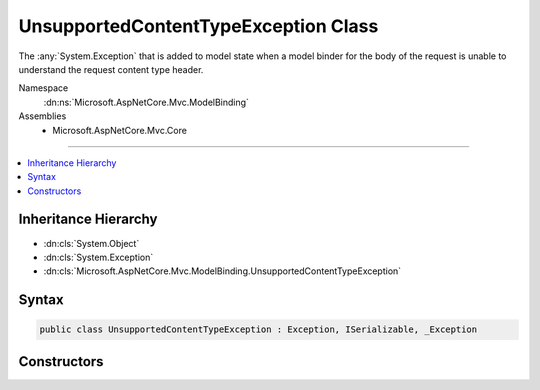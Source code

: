 

UnsupportedContentTypeException Class
=====================================






The :any:`System.Exception` that is added to model state when a model binder for the body of the request is
unable to understand the request content type header.


Namespace
    :dn:ns:`Microsoft.AspNetCore.Mvc.ModelBinding`
Assemblies
    * Microsoft.AspNetCore.Mvc.Core

----

.. contents::
   :local:



Inheritance Hierarchy
---------------------


* :dn:cls:`System.Object`
* :dn:cls:`System.Exception`
* :dn:cls:`Microsoft.AspNetCore.Mvc.ModelBinding.UnsupportedContentTypeException`








Syntax
------

.. code-block:: csharp

    public class UnsupportedContentTypeException : Exception, ISerializable, _Exception








.. dn:class:: Microsoft.AspNetCore.Mvc.ModelBinding.UnsupportedContentTypeException
    :hidden:

.. dn:class:: Microsoft.AspNetCore.Mvc.ModelBinding.UnsupportedContentTypeException

Constructors
------------

.. dn:class:: Microsoft.AspNetCore.Mvc.ModelBinding.UnsupportedContentTypeException
    :noindex:
    :hidden:

    
    .. dn:constructor:: Microsoft.AspNetCore.Mvc.ModelBinding.UnsupportedContentTypeException.UnsupportedContentTypeException(System.String)
    
        
    
        
        Creates a new instance of :any:`Microsoft.AspNetCore.Mvc.ModelBinding.UnsupportedContentTypeException` with the specified
        exception <em>message</em>.
    
        
    
        
        :param message: The message that describes the error.
        
        :type message: System.String
    
        
        .. code-block:: csharp
    
            public UnsupportedContentTypeException(string message)
    

